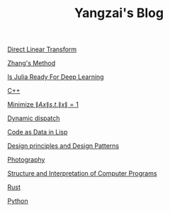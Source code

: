 #+TITLE: Yangzai's Blog

#+BEGIN_COMMENT
[[./2019-12-22-BringingUpBebe.org][Bringing Up Bebe]]

[[./2019-12-22-InfluenceThePsychologyOfPersuasion1.org][Influence The Psychology Of Persuasion1]]

[[./2021-10-02-WhyWeSleep.org][Why We Sleep]]

[[./headspace.org][Headspace]]

[[./ft_to_dft_for_mri.jpg][Fourier Transform and Discrete Fourier Transform for MRI]]
#+END_COMMENT

[[./2019-12-24-DirectLinearTransform.org][Direct Linear Transform]]

[[./2019-12-24-ZhangsMethod.org][Zhang's Method]]

[[./2020-11-10-IsJuliaReadyForDeepLearning.org][Is Julia Ready For Deep Learning]]

[[./2020-11-15-C++.org][C++]]

[[./2021-10-06-minimize_Ax_norm.org][Minimize \( \|Ax\| s.t. \|x\| = 1 \)]]

[[./2021-11-03-dynamic_dispatch.org][Dynamic dispatch]]

[[./2021-11-07-code-as-data-in-lisp.org][Code as Data in Lisp]]

[[./design_principle_design_pattern.org][Design principles and Design Patterns]]

[[./photography.org][Photography]]

[[./sicp.org][Structure and Interpretation of Computer Programs]]

[[./rust.org][Rust]]

[[./python.org][Python]]
